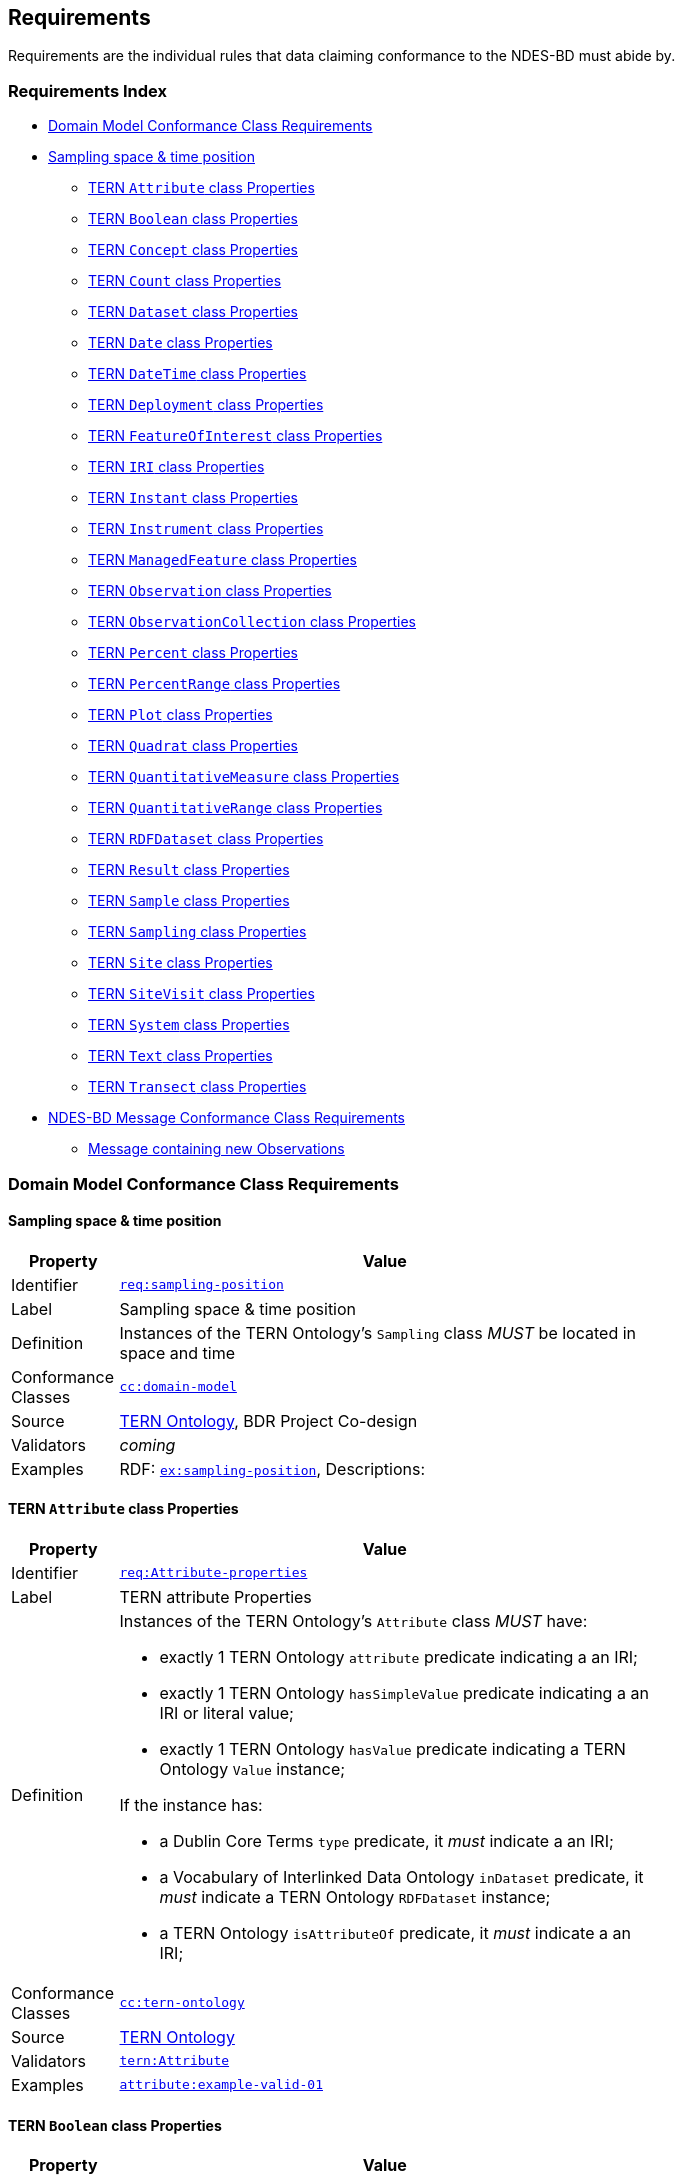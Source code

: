 == Requirements

Requirements are the individual rules that data claiming conformance to the NDES-BD must abide by. 

=== Requirements Index

* <<Domain Model Conformance Class Requirements, Domain Model Conformance Class Requirements>>
* <<Sampling space & time position, Sampling space & time position>>
** <<TERN `Attribute` class Properties, TERN `Attribute` class Properties>>
** <<TERN `Boolean` class Properties, TERN `Boolean` class Properties>>
** <<TERN `Concept` class Properties, TERN `Concept` class Properties>>
** <<TERN `Count` class Properties, TERN `Count` class Properties>>
** <<TERN `Dataset` class Properties, TERN `Dataset` class Properties>>
** <<TERN `Date` class Properties, TERN `Date` class Properties>>
** <<TERN `DateTime` class Properties, TERN `DateTime` class Properties>>
** <<TERN `Deployment` class Properties, TERN `Deployment` class Properties>>
** <<TERN `FeatureOfInterest` class Properties, TERN `FeatureOfInterest` class Properties>>
** <<TERN `IRI` class Properties, TERN `IRI` class Properties>>
** <<TERN `Instant` class Properties, TERN `Instant` class Properties>>
** <<TERN `Instrument` class Properties, TERN `Instrument` class Properties>>
** <<TERN `ManagedFeature` class Properties, TERN `ManagedFeature` class Properties>>
** <<TERN `Observation` class Properties, TERN `Observation` class Properties>>
** <<TERN `ObservationCollection` class Properties, TERN `ObservationCollection` class Properties>>
** <<TERN `Percent` class Properties, TERN `Percent` class Properties>>
** <<TERN `PercentRange` class Properties, TERN `PercentRange` class Properties>>
** <<TERN `Plot` class Properties, TERN `Plot` class Properties>>
** <<TERN `Quadrat` class Properties, TERN `Quadrat` class Properties>>
** <<TERN `QuantitativeMeasure` class Properties, TERN `QuantitativeMeasure` class Properties>>
** <<TERN `QuantitativeRange` class Properties, TERN `QuantitativeRange` class Properties>>
** <<TERN `RDFDataset` class Properties, TERN `RDFDataset` class Properties>>
** <<TERN `Result` class Properties, TERN `Result` class Properties>>
** <<TERN `Sample` class Properties, TERN `Sample` class Properties>>
** <<TERN `Sampling` class Properties, TERN `Sampling` class Properties>>
** <<TERN `Site` class Properties, TERN `Site` class Properties>>
** <<TERN `SiteVisit` class Properties, TERN `SiteVisit` class Properties>>
** <<TERN `System` class Properties, TERN `System` class Properties>>
** <<TERN `Text` class Properties, TERN `Text` class Properties>>
** <<TERN `Transect` class Properties, TERN `Transect` class Properties>>
* <<NDES-BD Message Conformance Class Requirements, NDES-BD Message Conformance Class Requirements>>
** <<Message containing new Observations, Message containing new Observations>>

=== Domain Model Conformance Class Requirements

==== Sampling space & time position

[width=75%, frame=none, cols="1,5"]
|===
|Property | Value

|Identifier | link:https://linked.data.gov.au/def/ndesbd/req/sampling-position[`req:sampling-position`]
|Label | Sampling space & time position
|Definition | Instances of the TERN Ontology's `Sampling` class _MUST_ be located in space and time
|Conformance Classes | link:https://linked.data.gov.au/def/ndesbd/cc/domain-model[`cc:domain-model`]
|Source | link:https://w3id.org/tern/ontologies/tern[TERN Ontology], BDR Project Co-design
|Validators | _coming_
|Examples | RDF: link:https://linked.data.gov.au/def/ndesbd/examples/sampling-position[`ex:sampling-position`], Descriptions: 
|===

==== TERN `Attribute` class Properties

[width=75%, frame=none, cols="1,5"]
|===
|Property | Value

|Identifier | link:https://linked.data.gov.au/def/ndesbd/req/attribute-properties[`req:Attribute-properties`]
|Label | TERN attribute Properties
|Definition a| Instances of the TERN Ontology's `Attribute` class _MUST_ have:

* exactly 1 TERN Ontology `attribute` predicate indicating a an IRI;
* exactly 1 TERN Ontology `hasSimpleValue` predicate indicating a an IRI or literal value;
* exactly 1 TERN Ontology `hasValue` predicate indicating a TERN Ontology `Value` instance;

If the instance has:

* a Dublin Core Terms `type` predicate, it _must_ indicate a an IRI;
* a Vocabulary of Interlinked Data Ontology `inDataset` predicate, it _must_ indicate a TERN Ontology `RDFDataset` instance;
* a TERN Ontology `isAttributeOf` predicate, it _must_ indicate a an IRI;

|Conformance Classes | link:https://linked.data.gov.au/def/ndesbd/conformanceclass/tern-ontology[`cc:tern-ontology`]
|Source | link:https://w3id.org/tern/ontologies/tern[TERN Ontology]
|Validators | link:https://w3id.org/tern/ontologies/tern/Attribute[`tern:Attribute`]
|Examples | link:https://linked.data.gov.au/dataset/bdr/attribute/example-valid-01[`attribute:example-valid-01`]
|===
    

==== TERN `Boolean` class Properties

[width=75%, frame=none, cols="1,5"]
|===
|Property | Value

|Identifier | link:https://linked.data.gov.au/def/ndesbd/req/boolean-properties[`req:Boolean-properties`]
|Label | TERN boolean Properties
|Definition a| Instances of the TERN Ontology's `Boolean` class _MUST_ have:

* exactly 1 RDF Ontology `value` predicate indicating a `boolean` literal value;

|Conformance Classes | link:https://linked.data.gov.au/def/ndesbd/conformanceclass/tern-ontology[`cc:tern-ontology`]
|Source | link:https://w3id.org/tern/ontologies/tern[TERN Ontology]
|Validators | link:https://w3id.org/tern/ontologies/tern/Boolean[`tern:Boolean`]
|Examples | link:https://linked.data.gov.au/dataset/bdr/boolean/example-valid-01[`boolean:example-valid-01`]
|===
    

==== TERN `Concept` class Properties

[width=75%, frame=none, cols="1,5"]
|===
|Property | Value

|Identifier | link:https://linked.data.gov.au/def/ndesbd/req/concept-properties[`req:Concept-properties`]
|Label | TERN concept Properties
|Definition a| Instances of the TERN Ontology's `Concept` class _MUST_ have:

* exactly 1 RDF Ontology `value` predicate indicating a an IRI;
* a maximum of 1 TERN Ontology `localValue` predicate indicating a an IRI;
* a maximum of 1 TERN Ontology `localVocabulary` predicate indicating a an IRI;
* exactly 1 TERN Ontology `vocabulary` predicate indicating a an IRI;

|Conformance Classes | link:https://linked.data.gov.au/def/ndesbd/conformanceclass/tern-ontology[`cc:tern-ontology`]
|Source | link:https://w3id.org/tern/ontologies/tern[TERN Ontology]
|Validators | link:https://w3id.org/tern/ontologies/tern/Concept[`tern:Concept`]
|Examples | link:https://linked.data.gov.au/dataset/bdr/concept/example-valid-01[`concept:example-valid-01`]
|===
    

==== TERN `Count` class Properties

[width=75%, frame=none, cols="1,5"]
|===
|Property | Value

|Identifier | link:https://linked.data.gov.au/def/ndesbd/req/count-properties[`req:Count-properties`]
|Label | TERN count Properties
|Definition a| Instances of the TERN Ontology's `Count` class _MUST_ have:

* exactly 1 RDF Ontology `value` predicate indicating a `integer` literal value;
* a maximum of 1 TERN Ontology `uncertainty` predicate indicating a `double` literal value;

|Conformance Classes | link:https://linked.data.gov.au/def/ndesbd/conformanceclass/tern-ontology[`cc:tern-ontology`]
|Source | link:https://w3id.org/tern/ontologies/tern[TERN Ontology]
|Validators | link:https://w3id.org/tern/ontologies/tern/Count[`tern:Count`]
|Examples | link:https://linked.data.gov.au/dataset/bdr/count/example-valid-01[`count:example-valid-01`]
|===
    

==== TERN `Dataset` class Properties

[width=75%, frame=none, cols="1,5"]
|===
|Property | Value

|Identifier | link:https://linked.data.gov.au/def/ndesbd/req/dataset-properties[`req:Dataset-properties`]
|Label | TERN dataset Properties
|Definition a| If the instance has:

* a (FIX: No namespace binding for `http://www.w3.org/ns/dcat#distribution`), it _must_ indicate a TERN Ontology `Distribution` instance;

|Conformance Classes | link:https://linked.data.gov.au/def/ndesbd/conformanceclass/tern-ontology[`cc:tern-ontology`]
|Source | link:https://w3id.org/tern/ontologies/tern[TERN Ontology]
|Validators | link:https://w3id.org/tern/ontologies/tern/Dataset[`tern:Dataset`]
|Examples | link:https://linked.data.gov.au/dataset/bdr/dataset/example-valid-01[`dataset:example-valid-01`]
|===
    

==== TERN `Date` class Properties

[width=75%, frame=none, cols="1,5"]
|===
|Property | Value

|Identifier | link:https://linked.data.gov.au/def/ndesbd/req/date-properties[`req:Date-properties`]
|Label | TERN date Properties
|Definition a| Instances of the TERN Ontology's `Date` class _MUST_ have:

* exactly 1 RDF Ontology `value` predicate indicating a `date` literal value;

|Conformance Classes | link:https://linked.data.gov.au/def/ndesbd/conformanceclass/tern-ontology[`cc:tern-ontology`]
|Source | link:https://w3id.org/tern/ontologies/tern[TERN Ontology]
|Validators | link:https://w3id.org/tern/ontologies/tern/Date[`tern:Date`]
|Examples | link:https://linked.data.gov.au/dataset/bdr/date/example-valid-01[`date:example-valid-01`]
|===
    

==== TERN `DateTime` class Properties

[width=75%, frame=none, cols="1,5"]
|===
|Property | Value

|Identifier | link:https://linked.data.gov.au/def/ndesbd/req/datetime-properties[`req:DateTime-properties`]
|Label | TERN datetime Properties
|Definition a| Instances of the TERN Ontology's `DateTime` class _MUST_ have:

* exactly 1 RDF Ontology `value` predicate indicating a `dateTime` literal value;

|Conformance Classes | link:https://linked.data.gov.au/def/ndesbd/conformanceclass/tern-ontology[`cc:tern-ontology`]
|Source | link:https://w3id.org/tern/ontologies/tern[TERN Ontology]
|Validators | link:https://w3id.org/tern/ontologies/tern/DateTime[`tern:DateTime`]
|Examples | link:https://linked.data.gov.au/dataset/bdr/datetime/example-valid-01[`datetime:example-valid-01`]
|===
    

==== TERN `Deployment` class Properties

[width=75%, frame=none, cols="1,5"]
|===
|Property | Value

|Identifier | link:https://linked.data.gov.au/def/ndesbd/req/deployment-properties[`req:Deployment-properties`]
|Label | TERN deployment Properties
|Definition a| Instances of the TERN Ontology's `Deployment` class _MUST_ have:

* a maximum of 1 Semantic Sensor Network Ontology `deployedOnPlatform` predicate indicating a TERN Ontology `Platform` instance;

If the instance has:

* a Semantic Sensor Network Ontology `deployedSystem` predicate, it _must_ indicate a TERN Ontology `System` instance;
* a TERN Ontology `hasAttribute` predicate, it _must_ indicate a TERN Ontology `Attribute` instance;

|Conformance Classes | link:https://linked.data.gov.au/def/ndesbd/conformanceclass/tern-ontology[`cc:tern-ontology`]
|Source | link:https://w3id.org/tern/ontologies/tern[TERN Ontology]
|Validators | link:https://w3id.org/tern/ontologies/tern/Deployment[`tern:Deployment`]
|Examples | link:https://linked.data.gov.au/dataset/bdr/deployment/example-valid-01[`deployment:example-valid-01`]
|===
    

==== TERN `FeatureOfInterest` class Properties

[width=75%, frame=none, cols="1,5"]
|===
|Property | Value

|Identifier | link:https://linked.data.gov.au/def/ndesbd/req/featureofinterest-properties[`req:FeatureOfInterest-properties`]
|Label | TERN featureofinterest Properties
|Definition a| Instances of the TERN Ontology's `FeatureOfInterest` class _MUST_ have:

* a maximum of 1 Dublin Core Terms `type` predicate indicating a an IRI;
* exactly 1 Vocabulary of Interlinked Data Ontology `inDataset` predicate indicating a TERN Ontology `RDFDataset` instance;
* a maximum of 1 RDF Schema Ontology `comment` predicate indicating a `string` literal value;
* exactly 1 TERN Ontology `featureType` predicate indicating a an IRI;

If the instance has:

* a Dublin Core Terms `identifier` predicate, it _must_ indicate a `string` literal value;
* a GeoSPARQL Ontology `hasGeometry` predicate, it _must_ indicate a TERN Location Alignment Ontology `Geometry` instance;
* a SOSA Ontology `hasSample` predicate, it _must_ indicate a TERN Ontology `Sample` instance;
* a SOSA Ontology `isFeatureOfInterestOf` predicate, it _must_ indicate a TERN Ontology `Observation` instance or TERN Ontology `Sampling` instance;

|Conformance Classes | link:https://linked.data.gov.au/def/ndesbd/conformanceclass/tern-ontology[`cc:tern-ontology`]
|Source | link:https://w3id.org/tern/ontologies/tern[TERN Ontology]
|Validators | link:https://w3id.org/tern/ontologies/tern/FeatureOfInterest[`tern:FeatureOfInterest`]
|Examples | link:https://linked.data.gov.au/dataset/bdr/featureofinterest/example-valid-01[`featureofinterest:example-valid-01`]
|===
    

==== TERN `IRI` class Properties

[width=75%, frame=none, cols="1,5"]
|===
|Property | Value

|Identifier | link:https://linked.data.gov.au/def/ndesbd/req/iri-properties[`req:IRI-properties`]
|Label | TERN iri Properties
|Definition a| Instances of the TERN Ontology's `IRI` class _MUST_ have:

* exactly 1 RDF Ontology `value` predicate indicating a an IRI;

|Conformance Classes | link:https://linked.data.gov.au/def/ndesbd/conformanceclass/tern-ontology[`cc:tern-ontology`]
|Source | link:https://w3id.org/tern/ontologies/tern[TERN Ontology]
|Validators | link:https://w3id.org/tern/ontologies/tern/IRI[`tern:IRI`]
|Examples | link:https://linked.data.gov.au/dataset/bdr/iri/example-valid-01[`iri:example-valid-01`]
|===
    

==== TERN `Instant` class Properties

[width=75%, frame=none, cols="1,5"]
|===
|Property | Value

|Identifier | link:https://linked.data.gov.au/def/ndesbd/req/instant-properties[`req:Instant-properties`]
|Label | TERN instant Properties
|Definition a| Instances of the TERN Ontology's `Instant` class _MUST_ have:

* exactly 1 Time Ontology `inXSDDateTimeStamp` predicate indicating a `dateTimeStamp` literal value or `dateTime` literal value;

|Conformance Classes | link:https://linked.data.gov.au/def/ndesbd/conformanceclass/tern-ontology[`cc:tern-ontology`]
|Source | link:https://w3id.org/tern/ontologies/tern[TERN Ontology]
|Validators | link:https://w3id.org/tern/ontologies/tern/Instant[`tern:Instant`]
|Examples | link:https://linked.data.gov.au/dataset/bdr/instant/example-valid-01[`instant:example-valid-01`]
|===
    

==== TERN `Instrument` class Properties

[width=75%, frame=none, cols="1,5"]
|===
|Property | Value

|Identifier | link:https://linked.data.gov.au/def/ndesbd/req/instrument-properties[`req:Instrument-properties`]
|Label | TERN instrument Properties
|Definition a| Instances of the TERN Ontology's `Instrument` class _MUST_ have:

* a maximum of 1 Dublin Core Terms `type` predicate indicating a an IRI;
* a maximum of 1 RDF Schema Ontology `comment` predicate indicating a `string` literal value;
* a maximum of 1 RDF Schema Ontology `label` predicate indicating a `string` literal value;
* exactly 1 TERN Ontology `instrumentType` predicate indicating a an IRI;

|Conformance Classes | link:https://linked.data.gov.au/def/ndesbd/conformanceclass/tern-ontology[`cc:tern-ontology`]
|Source | link:https://w3id.org/tern/ontologies/tern[TERN Ontology]
|Validators | link:https://w3id.org/tern/ontologies/tern/Instrument[`tern:Instrument`]
|Examples | link:https://linked.data.gov.au/dataset/bdr/instrument/example-valid-01[`instrument:example-valid-01`]
|===
    

==== TERN `ManagedFeature` class Properties

[width=75%, frame=none, cols="1,5"]
|===
|Property | Value

|Identifier | link:https://linked.data.gov.au/def/ndesbd/req/managedfeature-properties[`req:ManagedFeature-properties`]
|Label | TERN managedfeature Properties
|Definition a| Instances of the TERN Ontology's `ManagedFeature` class _MUST_ have:

* exactly 1 TERN Ontology `dateCommissioned` predicate indicating a `date` literal value;
* a maximum of 1 TERN Ontology `dateDecommissioned` predicate indicating a `date` literal value;

|Conformance Classes | link:https://linked.data.gov.au/def/ndesbd/conformanceclass/tern-ontology[`cc:tern-ontology`]
|Source | link:https://w3id.org/tern/ontologies/tern[TERN Ontology]
|Validators | link:https://w3id.org/tern/ontologies/tern/ManagedFeature[`tern:ManagedFeature`]
|Examples | link:https://linked.data.gov.au/dataset/bdr/managedfeature/example-valid-01[`managedfeature:example-valid-01`]
|===
    

==== TERN `Observation` class Properties

[width=75%, frame=none, cols="1,5"]
|===
|Property | Value

|Identifier | link:https://linked.data.gov.au/def/ndesbd/req/observation-properties[`req:Observation-properties`]
|Label | TERN observation Properties
|Definition a| Instances of the TERN Ontology's `Observation` class _MUST_ have:

* a maximum of 1 Dublin Core Terms `type` predicate indicating a an IRI;
* exactly 1 Vocabulary of Interlinked Data Ontology `inDataset` predicate indicating a TERN Ontology `RDFDataset` instance;
* a maximum of 1 RDF Schema Ontology `comment` predicate indicating a `string` literal value;
* exactly 1 SOSA Ontology `hasFeatureOfInterest` predicate indicating a TERN Ontology `FeatureOfInterest` instance;
* exactly 1 SOSA Ontology `hasResult` predicate indicating a TERN Ontology `Value` instance;
* a maximum of 1 SOSA Ontology `madeBySensor` predicate indicating a TERN Ontology `Sensor` instance;
* exactly 1 SOSA Ontology `observedProperty` predicate indicating a an IRI;
* exactly 1 SOSA Ontology `phenomenonTime` predicate indicating a TERN Ontology `Instant` instance;
* exactly 1 SOSA Ontology `resultTime` predicate indicating a `dateTime` literal value;
* exactly 1 SOSA Ontology `usedProcedure` predicate indicating a an IRI;
* a maximum of 1 TERN Ontology `hasSiteVisit` predicate indicating a TERN Ontology `SiteVisit` instance;
* a maximum of 1 TERN Ontology `observationType` predicate indicating a an IRI;

If the instance has:

* a Dublin Core Terms `identifier` predicate, it _must_ indicate a `string` literal value;
* a GeoSPARQL Ontology `hasGeometry` predicate, it _must_ indicate a TERN Location Alignment Ontology `Geometry` instance;
* a Provenance Ontology `wasAssociatedWith` predicate, it _must_ indicate a TERN Organisations Ontology `Person` instance, TERN Organisations Ontology `Person` instance or TERN Organisations Ontology `Organization` instance;
* a TERN Ontology `usedInstrument` predicate, it _must_ indicate a TERN Ontology `Instrument` instance;

|Conformance Classes | link:https://linked.data.gov.au/def/ndesbd/conformanceclass/tern-ontology[`cc:tern-ontology`]
|Source | link:https://w3id.org/tern/ontologies/tern[TERN Ontology]
|Validators | link:https://w3id.org/tern/ontologies/tern/Observation[`tern:Observation`]
|Examples | link:https://linked.data.gov.au/dataset/bdr/observation/example-valid-01[`observation:example-valid-01`]
|===
    

==== TERN `ObservationCollection` class Properties

[width=75%, frame=none, cols="1,5"]
|===
|Property | Value

|Identifier | link:https://linked.data.gov.au/def/ndesbd/req/observationcollection-properties[`req:ObservationCollection-properties`]
|Label | TERN observationcollection Properties
|Definition a| Instances of the TERN Ontology's `ObservationCollection` class _MUST_ have:

* a maximum of 1 SOSA Ontology `hasFeatureOfInterest` predicate indicating a TERN Ontology `FeatureOfInterest` instance;
* a minimum of 1 SOSA Ontology `hasMember` predicate indicating a TERN Ontology `Observation` instance or TERN Ontology `ObservationCollection` instance;
* a maximum of 1 SOSA Ontology `hasUltimateFeatureOfInterest` predicate indicating a TERN Ontology `FeatureOfInterest` instance;
* a maximum of 1 SOSA Ontology `madeBySensor` predicate indicating a TERN Ontology `Sensor` instance;
* a maximum of 1 SOSA Ontology `observedProperty` predicate indicating a an IRI;
* a maximum of 1 SOSA Ontology `phenomenonTime` predicate indicating a TERN Ontology `Instant` instance;
* a maximum of 1 SOSA Ontology `resultTime` predicate indicating a `dateTime` literal value;
* a minimum of 1 SOSA Ontology `usedProcedure` predicate indicating a an IRI;

|Conformance Classes | link:https://linked.data.gov.au/def/ndesbd/conformanceclass/tern-ontology[`cc:tern-ontology`]
|Source | link:https://w3id.org/tern/ontologies/tern[TERN Ontology]
|Validators | link:https://w3id.org/tern/ontologies/tern/ObservationCollection[`tern:ObservationCollection`]
|Examples | link:https://linked.data.gov.au/dataset/bdr/observationcollection/example-valid-01[`observationcollection:example-valid-01`]
|===
    

==== TERN `Percent` class Properties

[width=75%, frame=none, cols="1,5"]
|===
|Property | Value

|Identifier | link:https://linked.data.gov.au/def/ndesbd/req/percent-properties[`req:Percent-properties`]
|Label | TERN percent Properties
|Definition a| Instances of the TERN Ontology's `Percent` class _MUST_ have:

* exactly 1 TERN Ontology `unit` predicate indicating a an IRI;

|Conformance Classes | link:https://linked.data.gov.au/def/ndesbd/conformanceclass/tern-ontology[`cc:tern-ontology`]
|Source | link:https://w3id.org/tern/ontologies/tern[TERN Ontology]
|Validators | link:https://w3id.org/tern/ontologies/tern/Percent[`tern:Percent`]
|Examples | link:https://linked.data.gov.au/dataset/bdr/percent/example-valid-01[`percent:example-valid-01`]
|===
    

==== TERN `PercentRange` class Properties

[width=75%, frame=none, cols="1,5"]
|===
|Property | Value

|Identifier | link:https://linked.data.gov.au/def/ndesbd/req/percentrange-properties[`req:PercentRange-properties`]
|Label | TERN percentrange Properties
|Definition a| Instances of the TERN Ontology's `PercentRange` class _MUST_ have:

* exactly 1 TERN Ontology `unit` predicate indicating a an IRI;

|Conformance Classes | link:https://linked.data.gov.au/def/ndesbd/conformanceclass/tern-ontology[`cc:tern-ontology`]
|Source | link:https://w3id.org/tern/ontologies/tern[TERN Ontology]
|Validators | link:https://w3id.org/tern/ontologies/tern/PercentRange[`tern:PercentRange`]
|Examples | link:https://linked.data.gov.au/dataset/bdr/percentrange/example-valid-01[`percentrange:example-valid-01`]
|===
    

==== TERN `Plot` class Properties

[width=75%, frame=none, cols="1,5"]
|===
|Property | Value

|Identifier | link:https://linked.data.gov.au/def/ndesbd/req/plot-properties[`req:Plot-properties`]
|Label | TERN plot Properties
|Definition a| Instances of the TERN Ontology's `Plot` class _MUST_ have:

* exactly 1 TERN Ontology `featureType` predicate indicating a an IRI;

|Conformance Classes | link:https://linked.data.gov.au/def/ndesbd/conformanceclass/tern-ontology[`cc:tern-ontology`]
|Source | link:https://w3id.org/tern/ontologies/tern[TERN Ontology]
|Validators | link:https://w3id.org/tern/ontologies/tern/Plot[`tern:Plot`]
|Examples | link:https://linked.data.gov.au/dataset/bdr/plot/example-valid-01[`plot:example-valid-01`]
|===
    

==== TERN `Quadrat` class Properties

[width=75%, frame=none, cols="1,5"]
|===
|Property | Value

|Identifier | link:https://linked.data.gov.au/def/ndesbd/req/quadrat-properties[`req:Quadrat-properties`]
|Label | TERN quadrat Properties
|Definition a| Instances of the TERN Ontology's `Quadrat` class _MUST_ have:

* exactly 1 TERN Ontology `featureType` predicate indicating a an IRI;

|Conformance Classes | link:https://linked.data.gov.au/def/ndesbd/conformanceclass/tern-ontology[`cc:tern-ontology`]
|Source | link:https://w3id.org/tern/ontologies/tern[TERN Ontology]
|Validators | link:https://w3id.org/tern/ontologies/tern/Quadrat[`tern:Quadrat`]
|Examples | link:https://linked.data.gov.au/dataset/bdr/quadrat/example-valid-01[`quadrat:example-valid-01`]
|===
    

==== TERN `QuantitativeMeasure` class Properties

[width=75%, frame=none, cols="1,5"]
|===
|Property | Value

|Identifier | link:https://linked.data.gov.au/def/ndesbd/req/quantitativemeasure-properties[`req:QuantitativeMeasure-properties`]
|Label | TERN quantitativemeasure Properties
|Definition a| Instances of the TERN Ontology's `QuantitativeMeasure` class _MUST_ have:

* exactly 1 RDF Ontology `value` predicate indicating a `double` literal value;
* a maximum of 1 TERN Ontology `uncertainty` predicate indicating a `double` literal value;
* exactly 1 TERN Ontology `unit` predicate indicating a an IRI;

|Conformance Classes | link:https://linked.data.gov.au/def/ndesbd/conformanceclass/tern-ontology[`cc:tern-ontology`]
|Source | link:https://w3id.org/tern/ontologies/tern[TERN Ontology]
|Validators | link:https://w3id.org/tern/ontologies/tern/QuantitativeMeasure[`tern:QuantitativeMeasure`]
|Examples | link:https://linked.data.gov.au/dataset/bdr/quantitativemeasure/example-valid-01[`quantitativemeasure:example-valid-01`]
|===
    

==== TERN `QuantitativeRange` class Properties

[width=75%, frame=none, cols="1,5"]
|===
|Property | Value

|Identifier | link:https://linked.data.gov.au/def/ndesbd/req/quantitativerange-properties[`req:QuantitativeRange-properties`]
|Label | TERN quantitativerange Properties
|Definition a| Instances of the TERN Ontology's `QuantitativeRange` class _MUST_ have:

* exactly 1 Quantities, Units, Dimensions and Types Schema `maxInclusive` predicate indicating a `double` literal value;
* exactly 1 Quantities, Units, Dimensions and Types Schema `minInclusive` predicate indicating a `double` literal value;
* a maximum of 1 TERN Ontology `uncertainty` predicate indicating a `double` literal value;
* a maximum of 1 TERN Ontology `unit` predicate indicating a an IRI;

|Conformance Classes | link:https://linked.data.gov.au/def/ndesbd/conformanceclass/tern-ontology[`cc:tern-ontology`]
|Source | link:https://w3id.org/tern/ontologies/tern[TERN Ontology]
|Validators | link:https://w3id.org/tern/ontologies/tern/QuantitativeRange[`tern:QuantitativeRange`]
|Examples | link:https://linked.data.gov.au/dataset/bdr/quantitativerange/example-valid-01[`quantitativerange:example-valid-01`]
|===
    

==== TERN `RDFDataset` class Properties

[width=75%, frame=none, cols="1,5"]
|===
|Property | Value

|Identifier | link:https://linked.data.gov.au/def/ndesbd/req/rdfdataset-properties[`req:RDFDataset-properties`]
|Label | TERN rdfdataset Properties
|Definition a| Instances of the TERN Ontology's `RDFDataset` class _MUST_ have:

* exactly 1 Dublin Core Terms `description` predicate indicating a `string` literal value;
* exactly 1 Dublin Core Terms `issued` predicate indicating a `date` literal value;
* exactly 1 Dublin Core Terms `title` predicate indicating a `string` literal value;

If the instance has:

* a Dublin Core Terms `contributor` predicate, it _must_ indicate a an IRI;
* a Dublin Core Terms `creator` predicate, it _must_ indicate a an IRI;
* a Dublin Core Terms `publisher` predicate, it _must_ indicate a an IRI;
* a Dublin Core Terms `source` predicate, it _must_ indicate a an IRI;
* a Vocabulary of Interlinked Data Ontology `vocabulary` predicate, it _must_ indicate a an IRI;

|Conformance Classes | link:https://linked.data.gov.au/def/ndesbd/conformanceclass/tern-ontology[`cc:tern-ontology`]
|Source | link:https://w3id.org/tern/ontologies/tern[TERN Ontology]
|Validators | link:https://w3id.org/tern/ontologies/tern/RDFDataset[`tern:RDFDataset`]
|Examples | link:https://linked.data.gov.au/dataset/bdr/rdfdataset/example-valid-01[`rdfdataset:example-valid-01`]
|===
    

==== TERN `Result` class Properties

[width=75%, frame=none, cols="1,5"]
|===
|Property | Value

|Identifier | link:https://linked.data.gov.au/def/ndesbd/req/result-properties[`req:Result-properties`]
|Label | TERN result Properties
|Definition a| Instances of the TERN Ontology's `Result` class _MUST_ have:

* exactly 1 SOSA Ontology `isResultOf` predicate indicating a TERN Ontology `Observation` instance, TERN Ontology `Sampling` instance or TERN Ontology `Attribute` instance;

|Conformance Classes | link:https://linked.data.gov.au/def/ndesbd/conformanceclass/tern-ontology[`cc:tern-ontology`]
|Source | link:https://w3id.org/tern/ontologies/tern[TERN Ontology]
|Validators | link:https://w3id.org/tern/ontologies/tern/Result[`tern:Result`]
|Examples | link:https://linked.data.gov.au/dataset/bdr/result/example-valid-01[`result:example-valid-01`]
|===
    

==== TERN `Sample` class Properties

[width=75%, frame=none, cols="1,5"]
|===
|Property | Value

|Identifier | link:https://linked.data.gov.au/def/ndesbd/req/sample-properties[`req:Sample-properties`]
|Label | TERN sample Properties
|Definition a| Instances of the TERN Ontology's `Sample` class _MUST_ have:

* a minimum of 1 SOSA Ontology `isResultOf` predicate indicating a TERN Ontology `Sampling` instance;
* a minimum of 1 SOSA Ontology `isSampleOf` predicate indicating a TERN Ontology `FeatureOfInterest` instance;

|Conformance Classes | link:https://linked.data.gov.au/def/ndesbd/conformanceclass/tern-ontology[`cc:tern-ontology`]
|Source | link:https://w3id.org/tern/ontologies/tern[TERN Ontology]
|Validators | link:https://w3id.org/tern/ontologies/tern/Sample[`tern:Sample`]
|Examples | link:https://linked.data.gov.au/dataset/bdr/sample/example-valid-01[`sample:example-valid-01`]
|===
    

==== TERN `Sampling` class Properties

[width=75%, frame=none, cols="1,5"]
|===
|Property | Value

|Identifier | link:https://linked.data.gov.au/def/ndesbd/req/sampling-properties[`req:Sampling-properties`]
|Label | TERN sampling Properties
|Definition a| Instances of the TERN Ontology's `Sampling` class _MUST_ have:

* a maximum of 1 Dublin Core Terms `type` predicate indicating a an IRI;
* a maximum of 1 RDF Schema Ontology `comment` predicate indicating a `string` literal value;
* exactly 1 SOSA Ontology `hasFeatureOfInterest` predicate indicating a TERN Ontology `FeatureOfInterest` instance;
* a minimum of 1 SOSA Ontology `hasResult` predicate indicating a TERN Ontology `Sample` instance;
* exactly 1 SOSA Ontology `resultTime` predicate indicating a `dateTime` literal value;
* exactly 1 SOSA Ontology `usedProcedure` predicate indicating a an IRI;
* a maximum of 1 TERN Ontology `hasSiteVisit` predicate indicating a TERN Ontology `SiteVisit` instance;
* a maximum of 1 TERN Ontology `samplingType` predicate indicating a an IRI;

If the instance has:

* a Dublin Core Terms `identifier` predicate, it _must_ indicate a `string` literal value;
* a GeoSPARQL Ontology `hasGeometry` predicate, it _must_ indicate a TERN Location Alignment Ontology `Geometry` instance;
* a Provenance Ontology `wasAssociatedWith` predicate, it _must_ indicate a TERN Organisations Ontology `Person` instance or TERN Organisations Ontology `Organization` instance;
* a SOSA Ontology `madeBySampler` predicate, it _must_ indicate a TERN Ontology `Sampler` instance;
* a TERN Ontology `usedInstrument` predicate, it _must_ indicate a TERN Ontology `Instrument` instance;

|Conformance Classes | link:https://linked.data.gov.au/def/ndesbd/conformanceclass/tern-ontology[`cc:tern-ontology`]
|Source | link:https://w3id.org/tern/ontologies/tern[TERN Ontology]
|Validators | link:https://w3id.org/tern/ontologies/tern/Sampling[`tern:Sampling`]
|Examples | link:https://linked.data.gov.au/dataset/bdr/sampling/example-valid-01[`sampling:example-valid-01`]
|===
    

==== TERN `Site` class Properties

[width=75%, frame=none, cols="1,5"]
|===
|Property | Value

|Identifier | link:https://linked.data.gov.au/def/ndesbd/req/site-properties[`req:Site-properties`]
|Label | TERN site Properties
|Definition a| Instances of the TERN Ontology's `Site` class _MUST_ have:

* a maximum of 1 RDF Schema Ontology `label` predicate indicating a `string` literal value;
* a maximum of 1 TERN Ontology `dimension` predicate indicating a `string` literal value;
* a maximum of 1 TERN Ontology `locationDescription` predicate indicating a `string` literal value;
* a maximum of 1 TERN Ontology `locationProcedure` predicate indicating a an IRI;
* a maximum of 1 TERN Ontology `polygon` predicate indicating a TERN Location Alignment Ontology `Polygon` instance;
* a maximum of 1 TERN Ontology `siteDescription` predicate indicating a `string` literal value;

If the instance has:

* a GeoSPARQL Ontology `sfWithin` predicate, it _must_ indicate a an IRI;
* a TERN Ontology `hasSiteVisit` predicate, it _must_ indicate a TERN Ontology `SiteVisit` instance;

|Conformance Classes | link:https://linked.data.gov.au/def/ndesbd/conformanceclass/tern-ontology[`cc:tern-ontology`]
|Source | link:https://w3id.org/tern/ontologies/tern[TERN Ontology]
|Validators | link:https://w3id.org/tern/ontologies/tern/Site[`tern:Site`]
|Examples | link:https://linked.data.gov.au/dataset/bdr/site/example-valid-01[`site:example-valid-01`]
|===
    

==== TERN `SiteVisit` class Properties

[width=75%, frame=none, cols="1,5"]
|===
|Property | Value

|Identifier | link:https://linked.data.gov.au/def/ndesbd/req/sitevisit-properties[`req:SiteVisit-properties`]
|Label | TERN sitevisit Properties
|Definition a| Instances of the TERN Ontology's `SiteVisit` class _MUST_ have:

* a maximum of 1 Dublin Core Terms `type` predicate indicating a an IRI;
* exactly 1 Vocabulary of Interlinked Data Ontology `inDataset` predicate indicating a TERN Ontology `RDFDataset` instance;
* a maximum of 1 Provenance Ontology `endedAtTime` predicate indicating a `dateTime` literal value;
* exactly 1 Provenance Ontology `startedAtTime` predicate indicating a `dateTime` literal value;
* exactly 1 TERN Ontology `hasSite` predicate indicating a TERN Ontology `Site` instance;
* a maximum of 1 TERN Ontology `locationDescription` predicate indicating a `string` literal value;
* a maximum of 1 TERN Ontology `siteDescription` predicate indicating a `string` literal value;

If the instance has:

* a Dublin Core Terms `identifier` predicate, it _must_ indicate a `string` literal value;
* a TERN Ontology `hasObservation` predicate, it _must_ indicate a TERN Ontology `Observation` instance;
* a TERN Ontology `hasSampling` predicate, it _must_ indicate a TERN Ontology `Sampling` instance;
* a TERN Ontology `isSiteVisitOf` predicate, it _must_ indicate a an IRI;

|Conformance Classes | link:https://linked.data.gov.au/def/ndesbd/conformanceclass/tern-ontology[`cc:tern-ontology`]
|Source | link:https://w3id.org/tern/ontologies/tern[TERN Ontology]
|Validators | link:https://w3id.org/tern/ontologies/tern/SiteVisit[`tern:SiteVisit`]
|Examples | link:https://linked.data.gov.au/dataset/bdr/sitevisit/example-valid-01[`sitevisit:example-valid-01`]
|===
    

==== TERN `System` class Properties

[width=75%, frame=none, cols="1,5"]
|===
|Property | Value

|Identifier | link:https://linked.data.gov.au/def/ndesbd/req/system-properties[`req:System-properties`]
|Label | TERN system Properties
|Definition a| Instances of the TERN Ontology's `System` class _MUST_ have:

* a maximum of 1 SOSA Ontology `isHostedBy` predicate indicating a TERN Ontology `Platform` instance;

If the instance has:

* a Semantic Sensor Network Ontology `hasDeployment` predicate, it _must_ indicate a TERN Ontology `Deployment` instance;
* a Semantic Sensor Network Ontology `implements` predicate, it _must_ indicate a TERN Ontology `Method` instance;

|Conformance Classes | link:https://linked.data.gov.au/def/ndesbd/conformanceclass/tern-ontology[`cc:tern-ontology`]
|Source | link:https://w3id.org/tern/ontologies/tern[TERN Ontology]
|Validators | link:https://w3id.org/tern/ontologies/tern/System[`tern:System`]
|Examples | link:https://linked.data.gov.au/dataset/bdr/system/example-valid-01[`system:example-valid-01`]
|===
    

==== TERN `Text` class Properties

[width=75%, frame=none, cols="1,5"]
|===
|Property | Value

|Identifier | link:https://linked.data.gov.au/def/ndesbd/req/text-properties[`req:Text-properties`]
|Label | TERN text Properties
|Definition a| Instances of the TERN Ontology's `Text` class _MUST_ have:

* exactly 1 RDF Ontology `value` predicate indicating a `string` literal value or `langString` literal value;

|Conformance Classes | link:https://linked.data.gov.au/def/ndesbd/conformanceclass/tern-ontology[`cc:tern-ontology`]
|Source | link:https://w3id.org/tern/ontologies/tern[TERN Ontology]
|Validators | link:https://w3id.org/tern/ontologies/tern/Text[`tern:Text`]
|Examples | link:https://linked.data.gov.au/dataset/bdr/text/example-valid-01[`text:example-valid-01`]
|===
    

==== TERN `Transect` class Properties

[width=75%, frame=none, cols="1,5"]
|===
|Property | Value

|Identifier | link:https://linked.data.gov.au/def/ndesbd/req/transect-properties[`req:Transect-properties`]
|Label | TERN transect Properties
|Definition a| Instances of the TERN Ontology's `Transect` class _MUST_ have:

* a maximum of 1 GeoSPARQL Ontology `hasGeometry` predicate indicating a TERN Location Alignment Ontology `LineString` instance;
* exactly 1 TERN Ontology `featureType` predicate indicating a an IRI;
* a maximum of 1 TERN Ontology `transectDirection` predicate indicating a an IRI or literal value;
* a maximum of 1 TERN Ontology `transectEndPoint` predicate indicating a TERN Location Alignment Ontology `Point` instance;
* a maximum of 1 TERN Ontology `transectStartPoint` predicate indicating a TERN Location Alignment Ontology `Point` instance;

|Conformance Classes | link:https://linked.data.gov.au/def/ndesbd/conformanceclass/tern-ontology[`cc:tern-ontology`]
|Source | link:https://w3id.org/tern/ontologies/tern[TERN Ontology]
|Validators | link:https://w3id.org/tern/ontologies/tern/Transect[`tern:Transect`]
|Examples | link:https://linked.data.gov.au/dataset/bdr/transect/example-valid-01[`transect:example-valid-01`]
|===

=== NDES-BD Message Conformance Class Requirements

==== Message containing new Observations

[width=75%, frame=none, cols="1,5"]
|===
|Property | Value

|Identifier | link:https://linked.data.gov.au/def/ndesbd/req/message-new-observations[`req:message-new-observations`]
|Label | Message containing new Observations
|Definition | Instances of the NDES-BD Ontology's `NewObservationsMessage` class _MUST_ contain: 

* a minimum of 1 RDFS Ontology `member` predicate indicating a SOSA Ontology `ObservationCollection` class instance;
* exactly 1 NDES-BD Ontology `targetDataset` predicate indicating a TERN Ontology `RDFDataset` class instance.

|Conformance Classes | link:https://linked.data.gov.au/def/ndesbd/conformanceclass/ndes-messages[`cc:ndes-messages`]
|Source | NDES-BD Gateway Messaging
|Validators | link:https://linked.data.gov.au/def/ndesbd/shape/message-new-observations-01[`nsh:message-new-observations-01`]
|Examples | link:https://linked.data.gov.au/dataset/bdr/message/example-new-valid-01[`https://linked.data.gov.au/dataset/bdr/message/example-new-valid-01`]
|===

==== Message containing Observation to be deleted

[width=75%, frame=none, cols="1,5"]
|===
|Property | Value

|Identifier | link:https://linked.data.gov.au/def/ndesbd/req/message-delete-observations[`req:message-delete-observations`]
|Label | Message containing Observation to be deleted
|Definition | Instances of the NDES-BD Ontology's `DeleteObservationsMessage` class _MUST_ contain:

* a minimum of 1 RDFS Ontology `member` predicate indicating a SOSA Ontology `ObservationCollection` class instance;
* the SOSA Ontology `ObservationCollection` class instance must contain a minimum of 1 RDFS Ontology `member` predicate indcating an IRI of an existing TERN Ontology `Observation` class instance`.

|Conformance Classes | link:https://linked.data.gov.au/def/ndesbd/conformanceclass/ndes-messages[`cc:ndes-messages`]
|Source | NDES-BD Gateway Messaging
|Validators | link:https://linked.data.gov.au/def/ndesbd/shape/message-delete-observations-01[`nsh:message-delete-observations-01`]
|Examples | link:https://linked.data.gov.au/dataset/bdr/message/example-delete-valid-01[`https://linked.data.gov.au/dataset/bdr/message/example-delete-valid-01`]
|===

